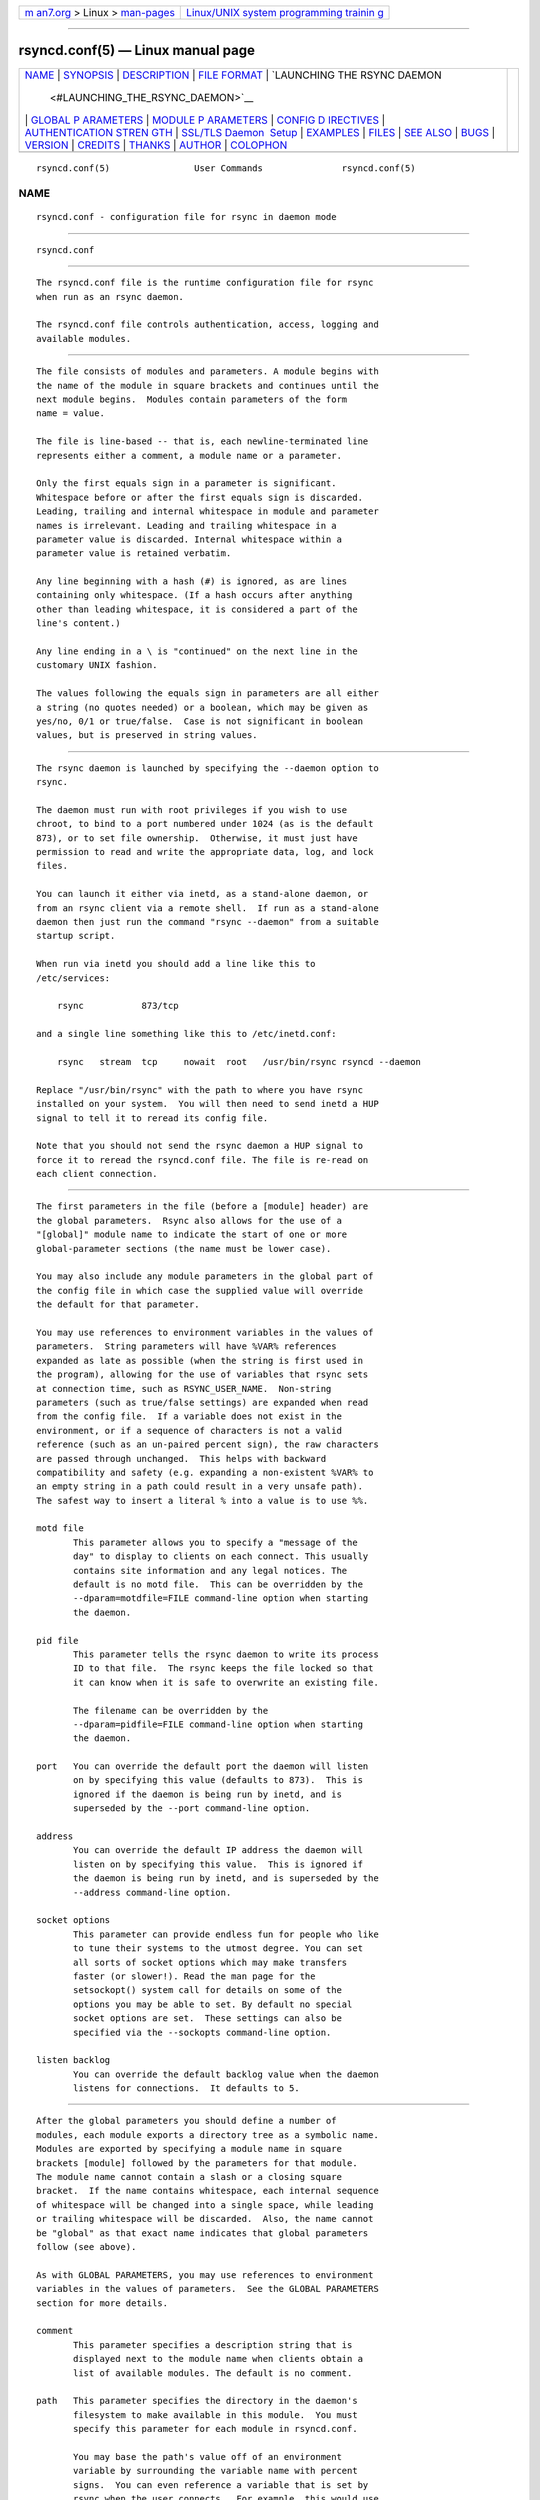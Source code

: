.. container:: page-top

.. container:: nav-bar

   +----------------------------------+----------------------------------+
   | `m                               | `Linux/UNIX system programming   |
   | an7.org <../../../index.html>`__ | trainin                          |
   | > Linux >                        | g <http://man7.org/training/>`__ |
   | `man-pages <../index.html>`__    |                                  |
   +----------------------------------+----------------------------------+

--------------

rsyncd.conf(5) — Linux manual page
==================================

+-----------------------------------+-----------------------------------+
| `NAME <#NAME>`__ \|               |                                   |
| `SYNOPSIS <#SYNOPSIS>`__ \|       |                                   |
| `DESCRIPTION <#DESCRIPTION>`__ \| |                                   |
| `FILE FORMAT <#FILE_FORMAT>`__ \| |                                   |
| `LAUNCHING THE RSYNC DAEMON       |                                   |
|  <#LAUNCHING_THE_RSYNC_DAEMON>`__ |                                   |
| \|                                |                                   |
| `GLOBAL P                         |                                   |
| ARAMETERS <#GLOBAL_PARAMETERS>`__ |                                   |
| \|                                |                                   |
| `MODULE P                         |                                   |
| ARAMETERS <#MODULE_PARAMETERS>`__ |                                   |
| \|                                |                                   |
| `CONFIG D                         |                                   |
| IRECTIVES <#CONFIG_DIRECTIVES>`__ |                                   |
| \|                                |                                   |
| `AUTHENTICATION STREN             |                                   |
| GTH <#AUTHENTICATION_STRENGTH>`__ |                                   |
| \|                                |                                   |
| `SSL/TLS Daemon                   |                                   |
|  Setup <#SSL/TLS_Daemon_Setup>`__ |                                   |
| \| `EXAMPLES <#EXAMPLES>`__ \|    |                                   |
| `FILES <#FILES>`__ \|             |                                   |
| `SEE ALSO <#SEE_ALSO>`__ \|       |                                   |
| `BUGS <#BUGS>`__ \|               |                                   |
| `VERSION <#VERSION>`__ \|         |                                   |
| `CREDITS <#CREDITS>`__ \|         |                                   |
| `THANKS <#THANKS>`__ \|           |                                   |
| `AUTHOR <#AUTHOR>`__ \|           |                                   |
| `COLOPHON <#COLOPHON>`__          |                                   |
+-----------------------------------+-----------------------------------+
| .. container:: man-search-box     |                                   |
+-----------------------------------+-----------------------------------+

::

   rsyncd.conf(5)                User Commands               rsyncd.conf(5)

NAME
-------------------------------------------------

::

          rsyncd.conf - configuration file for rsync in daemon mode


---------------------------------------------------------

::

          rsyncd.conf


---------------------------------------------------------------

::

          The rsyncd.conf file is the runtime configuration file for rsync
          when run as an rsync daemon.

          The rsyncd.conf file controls authentication, access, logging and
          available modules.


---------------------------------------------------------------

::

          The file consists of modules and parameters. A module begins with
          the name of the module in square brackets and continues until the
          next module begins.  Modules contain parameters of the form
          name = value.

          The file is line-based -- that is, each newline-terminated line
          represents either a comment, a module name or a parameter.

          Only the first equals sign in a parameter is significant.
          Whitespace before or after the first equals sign is discarded.
          Leading, trailing and internal whitespace in module and parameter
          names is irrelevant. Leading and trailing whitespace in a
          parameter value is discarded. Internal whitespace within a
          parameter value is retained verbatim.

          Any line beginning with a hash (#) is ignored, as are lines
          containing only whitespace. (If a hash occurs after anything
          other than leading whitespace, it is considered a part of the
          line's content.)

          Any line ending in a \ is "continued" on the next line in the
          customary UNIX fashion.

          The values following the equals sign in parameters are all either
          a string (no quotes needed) or a boolean, which may be given as
          yes/no, 0/1 or true/false.  Case is not significant in boolean
          values, but is preserved in string values.


---------------------------------------------------------------------------------------------

::

          The rsync daemon is launched by specifying the --daemon option to
          rsync.

          The daemon must run with root privileges if you wish to use
          chroot, to bind to a port numbered under 1024 (as is the default
          873), or to set file ownership.  Otherwise, it must just have
          permission to read and write the appropriate data, log, and lock
          files.

          You can launch it either via inetd, as a stand-alone daemon, or
          from an rsync client via a remote shell.  If run as a stand-alone
          daemon then just run the command "rsync --daemon" from a suitable
          startup script.

          When run via inetd you should add a line like this to
          /etc/services:

              rsync           873/tcp

          and a single line something like this to /etc/inetd.conf:

              rsync   stream  tcp     nowait  root   /usr/bin/rsync rsyncd --daemon

          Replace "/usr/bin/rsync" with the path to where you have rsync
          installed on your system.  You will then need to send inetd a HUP
          signal to tell it to reread its config file.

          Note that you should not send the rsync daemon a HUP signal to
          force it to reread the rsyncd.conf file. The file is re-read on
          each client connection.


---------------------------------------------------------------------------

::

          The first parameters in the file (before a [module] header) are
          the global parameters.  Rsync also allows for the use of a
          "[global]" module name to indicate the start of one or more
          global-parameter sections (the name must be lower case).

          You may also include any module parameters in the global part of
          the config file in which case the supplied value will override
          the default for that parameter.

          You may use references to environment variables in the values of
          parameters.  String parameters will have %VAR% references
          expanded as late as possible (when the string is first used in
          the program), allowing for the use of variables that rsync sets
          at connection time, such as RSYNC_USER_NAME.  Non-string
          parameters (such as true/false settings) are expanded when read
          from the config file.  If a variable does not exist in the
          environment, or if a sequence of characters is not a valid
          reference (such as an un-paired percent sign), the raw characters
          are passed through unchanged.  This helps with backward
          compatibility and safety (e.g. expanding a non-existent %VAR% to
          an empty string in a path could result in a very unsafe path).
          The safest way to insert a literal % into a value is to use %%.

          motd file
                 This parameter allows you to specify a "message of the
                 day" to display to clients on each connect. This usually
                 contains site information and any legal notices. The
                 default is no motd file.  This can be overridden by the
                 --dparam=motdfile=FILE command-line option when starting
                 the daemon.

          pid file
                 This parameter tells the rsync daemon to write its process
                 ID to that file.  The rsync keeps the file locked so that
                 it can know when it is safe to overwrite an existing file.

                 The filename can be overridden by the
                 --dparam=pidfile=FILE command-line option when starting
                 the daemon.

          port   You can override the default port the daemon will listen
                 on by specifying this value (defaults to 873).  This is
                 ignored if the daemon is being run by inetd, and is
                 superseded by the --port command-line option.

          address
                 You can override the default IP address the daemon will
                 listen on by specifying this value.  This is ignored if
                 the daemon is being run by inetd, and is superseded by the
                 --address command-line option.

          socket options
                 This parameter can provide endless fun for people who like
                 to tune their systems to the utmost degree. You can set
                 all sorts of socket options which may make transfers
                 faster (or slower!). Read the man page for the
                 setsockopt() system call for details on some of the
                 options you may be able to set. By default no special
                 socket options are set.  These settings can also be
                 specified via the --sockopts command-line option.

          listen backlog
                 You can override the default backlog value when the daemon
                 listens for connections.  It defaults to 5.


---------------------------------------------------------------------------

::

          After the global parameters you should define a number of
          modules, each module exports a directory tree as a symbolic name.
          Modules are exported by specifying a module name in square
          brackets [module] followed by the parameters for that module.
          The module name cannot contain a slash or a closing square
          bracket.  If the name contains whitespace, each internal sequence
          of whitespace will be changed into a single space, while leading
          or trailing whitespace will be discarded.  Also, the name cannot
          be "global" as that exact name indicates that global parameters
          follow (see above).

          As with GLOBAL PARAMETERS, you may use references to environment
          variables in the values of parameters.  See the GLOBAL PARAMETERS
          section for more details.

          comment
                 This parameter specifies a description string that is
                 displayed next to the module name when clients obtain a
                 list of available modules. The default is no comment.

          path   This parameter specifies the directory in the daemon's
                 filesystem to make available in this module.  You must
                 specify this parameter for each module in rsyncd.conf.

                 You may base the path's value off of an environment
                 variable by surrounding the variable name with percent
                 signs.  You can even reference a variable that is set by
                 rsync when the user connects.  For example, this would use
                 the authorizing user's name in the path:

                     path = /home/%RSYNC_USER_NAME%

                 It is fine if the path includes internal spaces -- they
                 will be retained verbatim (which means that you shouldn't
                 try to escape them).  If your final directory has a
                 trailing space (and this is somehow not something you wish
                 to fix), append a trailing slash to the path to avoid
                 losing the trailing whitespace.

          use chroot
                 If "use chroot" is true, the rsync daemon will chroot to
                 the "path" before starting the file transfer with the
                 client.  This has the advantage of extra protection
                 against possible implementation security holes, but it has
                 the disadvantages of requiring super-user privileges, of
                 not being able to follow symbolic links that are either
                 absolute or outside of the new root path, and of
                 complicating the preservation of users and groups by name
                 (see below).

                 As an additional safety feature, you can specify a dot-dir
                 in the module's "path" to indicate the point where the
                 chroot should occur.  This allows rsync to run in a chroot
                 with a non-"/" path for the top of the transfer hierarchy.
                 Doing this guards against unintended library loading
                 (since those absolute paths will not be inside the
                 transfer hierarchy unless you have used an unwise
                 pathname), and lets you setup libraries for the chroot
                 that are outside of the transfer.  For example, specifying
                 "/var/rsync/./module1" will chroot to the "/var/rsync"
                 directory and set the inside-chroot path to "/module1".
                 If you had omitted the dot-dir, the chroot would have used
                 the whole path, and the inside-chroot path would have been
                 "/".

                 When both "use chroot" and "daemon chroot" are false, OR
                 the inside-chroot path of "use chroot" is not "/", rsync
                 will: (1) munge symlinks by default for security reasons
                 (see "munge symlinks" for a way to turn this off, but only
                 if you trust your users), (2) substitute leading slashes
                 in absolute paths with the module's path (so that options
                 such as --backup-dir, --compare-dest, etc. interpret an
                 absolute path as rooted in the module's "path" dir), and
                 (3) trim ".." path elements from args if rsync believes
                 they would escape the module hierarchy.  The default for
                 "use chroot" is true, and is the safer choice (especially
                 if the module is not read-only).

                 When this parameter is enabled and the "name converter"
                 parameter is not set, the "numeric ids" parameter will
                 default to being enabled (disabling name lookups).  This
                 means that if you manually setup name-lookup libraries in
                 your chroot (instead of using a name converter) that you
                 need to explicitly set numeric ids = false for rsync to do
                 name lookups.

                 If you copy library resources into the module's chroot
                 area, you should protect them through your OS's normal
                 user/group or ACL settings (to prevent the rsync module's
                 user from being able to change them), and then hide them
                 from the user's view via "exclude" (see how in the
                 discussion of that parameter).  However, it's easier and
                 safer to setup a name converter.

          daemon chroot
                 This parameter specifies a path to which the daemon will
                 chroot before beginning communication with clients. Module
                 paths (and any "use chroot" settings) will then be related
                 to this one. This lets you choose if you want the whole
                 daemon to be chrooted (with this setting), just the
                 transfers to be chrooted (with "use chroot"), or both.
                 Keep in mind that the "daemon chroot" area may need
                 various OS/lib/etc files installed to allow the daemon to
                 function.  By default the daemon runs without any
                 chrooting.

          proxy protocol
                 When this parameter is enabled, all incoming connections
                 must start with a V1 or V2 proxy protocol header.  If the
                 header is not found, the connection is closed.

                 Setting this to true requires a proxy server to forward
                 source IP information to rsync, allowing you to log proper
                 IP/host info and make use of client-oriented IP
                 restrictions.  The default of false means that the IP
                 information comes directly from the socket's metadata.  If
                 rsync is not behind a proxy, this should be disabled.

                 CAUTION: using this option can be dangerous if you do not
                 ensure that only the proxy is allowed to connect to the
                 rsync port.  If any non-proxied connections are allowed
                 through, the client will be able to use a modified rsync
                 to spoof any remote IP address that they desire.  You can
                 lock this down using something like iptables -uid-
                 owner root rules (for strict localhost access), various
                 firewall rules, or you can require password authorization
                 so that any spoofing by users will not grant extra access.

                 This setting is global.  If you need some modules to
                 require this and not others, then you will need to setup
                 multiple rsync daemon processes on different ports.

          name converter
                 This parameter lets you specify a program that will be run
                 by the rsync daemon to do user & group conversions between
                 names & ids.  This script is started prior to any chroot
                 being setup, and runs as the daemon user (not the transfer
                 user).  You can specify a fully qualified pathname or a
                 program name that is on the $PATH.

                 The program can be used to do normal user & group lookups
                 without having to put any extra files into the chroot area
                 of the module or you can do customized conversions.

                 The nameconvert program has access to all of the
                 environment variables that are described in the section on
                 pre-xfer exec.  This is useful if you want to customize
                 the conversion using information about the module and/or
                 the copy request.

                 There is a sample python script in the support dir named
                 "nameconvert" that implements the normal user & group
                 lookups.  Feel free to customize it or just use it as
                 documentation to implement your own.

          numeric ids
                 Enabling this parameter disables the mapping of users and
                 groups by name for the current daemon module.  This
                 prevents the daemon from trying to load any user/group-
                 related files or libraries.  This enabling makes the
                 transfer behave as if the client had passed the --numeric-
                 ids command-line option.  By default, this parameter is
                 enabled for chroot modules and disabled for non-chroot
                 modules.  Also keep in mind that uid/gid preservation
                 requires the module to be running as root (see "uid") or
                 for "fake super" to be configured.

                 A chroot-enabled module should not have this parameter set
                 to false unless you're using a "name converter" program or
                 you've taken steps to ensure that the module has the
                 necessary resources it needs to translate names and that
                 it is not possible for a user to change those resources.

          munge symlinks
                 This parameter tells rsync to modify all symlinks in the
                 same way as the (non-daemon-affecting) --munge-links
                 command-line option (using a method described below).
                 This should help protect your files from user trickery
                 when your daemon module is writable.  The default is
                 disabled when "use chroot" is on with an inside-chroot
                 path of "/", OR if "daemon chroot" is on, otherwise it is
                 enabled.

                 If you disable this parameter on a daemon that is not
                 read-only, there are tricks that a user can play with
                 uploaded symlinks to access daemon-excluded items (if your
                 module has any), and, if "use chroot" is off, rsync can
                 even be tricked into showing or changing data that is
                 outside the module's path (as access-permissions allow).

                 The way rsync disables the use of symlinks is to prefix
                 each one with the string "/rsyncd-munged/".  This prevents
                 the links from being used as long as that directory does
                 not exist.  When this parameter is enabled, rsync will
                 refuse to run if that path is a directory or a symlink to
                 a directory.  When using the "munge symlinks" parameter in
                 a chroot area that has an inside-chroot path of "/", you
                 should add "/rsyncd-munged/" to the exclude setting for
                 the module so that a user can't try to create it.

                 Note:  rsync makes no attempt to verify that any pre-
                 existing symlinks in the module's hierarchy are as safe as
                 you want them to be (unless, of course, it just copied in
                 the whole hierarchy).  If you setup an rsync daemon on a
                 new area or locally add symlinks, you can manually protect
                 your symlinks from being abused by prefixing "/rsyncd-
                 munged/" to the start of every symlink's value.  There is
                 a perl script in the support directory of the source code
                 named "munge-symlinks" that can be used to add or remove
                 this prefix from your symlinks.

                 When this parameter is disabled on a writable module and
                 "use chroot" is off (or the inside-chroot path is not
                 "/"), incoming symlinks will be modified to drop a leading
                 slash and to remove ".." path elements that rsync believes
                 will allow a symlink to escape the module's hierarchy.
                 There are tricky ways to work around this, though, so you
                 had better trust your users if you choose this combination
                 of parameters.

          charset
                 This specifies the name of the character set in which the
                 module's filenames are stored.  If the client uses an
                 --iconv option, the daemon will use the value of the
                 "charset" parameter regardless of the character set the
                 client actually passed.  This allows the daemon to support
                 charset conversion in a chroot module without extra files
                 in the chroot area, and also ensures that name-translation
                 is done in a consistent manner.  If the "charset"
                 parameter is not set, the --iconv option is refused, just
                 as if "iconv" had been specified via "refuse options".

                 If you wish to force users to always use --iconv for a
                 particular module, add "no-iconv" to the "refuse options"
                 parameter.  Keep in mind that this will restrict access to
                 your module to very new rsync clients.

          max connections
                 This parameter allows you to specify the maximum number of
                 simultaneous connections you will allow.  Any clients
                 connecting when the maximum has been reached will receive
                 a message telling them to try later.  The default is 0,
                 which means no limit.  A negative value disables the
                 module.  See also the "lock file" parameter.

          log file
                 When the "log file" parameter is set to a non-empty
                 string, the rsync daemon will log messages to the
                 indicated file rather than using syslog.  This is
                 particularly useful on systems (such as AIX) where
                 syslog() doesn't work for chrooted programs.  The file is
                 opened before chroot() is called, allowing it to be placed
                 outside the transfer.  If this value is set on a per-
                 module basis instead of globally, the global log will
                 still contain any authorization failures or config-file
                 error messages.

                 If the daemon fails to open the specified file, it will
                 fall back to using syslog and output an error about the
                 failure.  (Note that the failure to open the specified log
                 file used to be a fatal error.)

                 This setting can be overridden by using the --log-
                 file=FILE or --dparam=logfile=FILE command-line options.
                 The former overrides all the log-file parameters of the
                 daemon and all module settings.  The latter sets the
                 daemon's log file and the default for all the modules,
                 which still allows modules to override the default
                 setting.

          syslog facility
                 This parameter allows you to specify the syslog facility
                 name to use when logging messages from the rsync daemon.
                 You may use any standard syslog facility name which is
                 defined on your system. Common names are auth, authpriv,
                 cron, daemon, ftp, kern, lpr, mail, news, security,
                 syslog, user, uucp, local0, local1, local2, local3,
                 local4, local5, local6 and local7.  The default is daemon.
                 This setting has no effect if the "log file" setting is a
                 non-empty string (either set in the per-modules settings,
                 or inherited from the global settings).

          syslog tag
                 This parameter allows you to specify the syslog tag to use
                 when logging messages from the rsync daemon. The default
                 is "rsyncd".  This setting has no effect if the "log file"
                 setting is a non-empty string (either set in the per-
                 modules settings, or inherited from the global settings).

                 For example, if you wanted each authenticated user's name
                 to be included in the syslog tag, you could do something
                 like this:

                     syslog tag = rsyncd.%RSYNC_USER_NAME%

          max verbosity
                 This parameter allows you to control the maximum amount of
                 verbose information that you'll allow the daemon to
                 generate (since the information goes into the log file).
                 The default is 1, which allows the client to request one
                 level of verbosity.

                 This also affects the user's ability to request higher
                 levels of --info and --debug logging.  If the max value is
                 2, then no info and/or debug value that is higher than
                 what would be set by -vv will be honored by the daemon in
                 its logging.  To see how high of a verbosity level you
                 need to accept for a particular info/debug level, refer to
                 rsync --info=help and rsync --debug=help.  For instance,
                 it takes max-verbosity 4 to be able to output debug TIME2
                 and FLIST3.

          lock file
                 This parameter specifies the file to use to support the
                 "max connections" parameter. The rsync daemon uses record
                 locking on this file to ensure that the max connections
                 limit is not exceeded for the modules sharing the lock
                 file.  The default is /var/run/rsyncd.lock.

          read only
                 This parameter determines whether clients will be able to
                 upload files or not. If "read only" is true then any
                 attempted uploads will fail. If "read only" is false then
                 uploads will be possible if file permissions on the daemon
                 side allow them. The default is for all modules to be read
                 only.

                 Note that "auth users" can override this setting on a per-
                 user basis.

          write only
                 This parameter determines whether clients will be able to
                 download files or not. If "write only" is true then any
                 attempted downloads will fail. If "write only" is false
                 then downloads will be possible if file permissions on the
                 daemon side allow them.  The default is for this parameter
                 to be disabled.

                 Helpful hint: you probably want to specify "refuse options
                 = delete" for a write-only module.

          open noatime
                 When set to True, this parameter tells the rsync daemon to
                 open files with the O_NOATIME flag (on systems that
                 support it) to avoid changing the access time of the files
                 that are being transferred.  If your OS does not support
                 the O_NOATIME flag then rsync will silently ignore this
                 option.  Note also that some filesystems are mounted to
                 avoid updating the atime on read access even without the
                 O_NOATIME flag being set.

                 When set to False, this parameters ensures that files on
                 the server are not opened with O_NOATIME.

                 When set to Unset (the default) the user controls the
                 setting via --open-noatime.

          list   This parameter determines whether this module is listed
                 when the client asks for a listing of available modules.
                 In addition, if this is false, the daemon will pretend the
                 module does not exist when a client denied by "hosts
                 allow" or "hosts deny" attempts to access it.  Realize
                 that if "reverse lookup" is disabled globally but enabled
                 for the module, the resulting reverse lookup to a
                 potentially client-controlled DNS server may still reveal
                 to the client that it hit an existing module.  The default
                 is for modules to be listable.

          uid    This parameter specifies the user name or user ID that
                 file transfers to and from that module should take place
                 as when the daemon was run as root.  In combination with
                 the "gid" parameter this determines what file permissions
                 are available. The default when run by a super-user is to
                 switch to the system's "nobody" user.  The default for a
                 non-super-user is to not try to change the user.  See also
                 the "gid" parameter.

                 The RSYNC_USER_NAME environment variable may be used to
                 request that rsync run as the authorizing user.  For
                 example, if you want a rsync to run as the same user that
                 was received for the rsync authentication, this setup is
                 useful:

                     uid = %RSYNC_USER_NAME%
                     gid = *

          gid    This parameter specifies one or more group names/IDs that
                 will be used when accessing the module.  The first one
                 will be the default group, and any extra ones be set as
                 supplemental groups.  You may also specify a "*" as the
                 first gid in the list, which will be replaced by all the
                 normal groups for the transfer's user (see "uid").  The
                 default when run by a super-user is to switch to your OS's
                 "nobody" (or perhaps "nogroup") group with no other
                 supplementary groups.  The default for a non-super-user is
                 to not change any group attributes (and indeed, your OS
                 may not allow a non-super-user to try to change their
                 group settings).

                 The specified list is normally split into tokens based on
                 spaces and commas.  However, if the list starts with a
                 comma, then the list is only split on commas, which allows
                 a group name to contain a space.  In either case any
                 leading and/or trailing whitespace is removed from the
                 tokens and empty tokens are ignored.

          daemon uid
                 This parameter specifies a uid under which the daemon will
                 run. The daemon usually runs as user root, and when this
                 is left unset the user is left unchanged. See also the
                 "uid" parameter.

          daemon gid
                 This parameter specifies a gid under which the daemon will
                 run. The daemon usually runs as group root, and when this
                 is left unset, the group is left unchanged. See also the
                 "gid" parameter.

          fake super
                 Setting "fake super = yes" for a module causes the daemon
                 side to behave as if the --fake-super command-line option
                 had been specified.  This allows the full attributes of a
                 file to be stored without having to have the daemon
                 actually running as root.

          filter The daemon has its own filter chain that determines what
                 files it will let the client access.  This chain is not
                 sent to the client and is independent of any filters the
                 client may have specified.  Files excluded by the daemon
                 filter chain (daemon-excluded files) are treated as non-
                 existent if the client tries to pull them, are skipped
                 with an error message if the client tries to push them
                 (triggering exit code 23), and are never deleted from the
                 module.  You can use daemon filters to prevent clients
                 from downloading or tampering with private administrative
                 files, such as files you may add to support uid/gid name
                 translations.

                 The daemon filter chain is built from the "filter",
                 "include from", "include", "exclude from", and "exclude"
                 parameters, in that order of priority.  Anchored patterns
                 are anchored at the root of the module.  To prevent access
                 to an entire subtree, for example, "/secret", you must
                 exclude everything in the subtree; the easiest way to do
                 this is with a triple-star pattern like "/secret/***".

                 The "filter" parameter takes a space-separated list of
                 daemon filter rules, though it is smart enough to know not
                 to split a token at an internal space in a rule (e.g.
                 "- /foo - /bar" is parsed as two rules).  You may specify
                 one or more merge-file rules using the normal syntax.
                 Only one "filter" parameter can apply to a given module in
                 the config file, so put all the rules you want in a single
                 parameter.  Note that per-directory merge-file rules do
                 not provide as much protection as global rules, but they
                 can be used to make --delete work better during a client
                 download operation if the per-dir merge files are included
                 in the transfer and the client requests that they be used.

          exclude
                 This parameter takes a space-separated list of daemon
                 exclude patterns.  As with the client --exclude option,
                 patterns can be qualified with "-" or "+" to explicitly
                 indicate exclude/include.  Only one "exclude" parameter
                 can apply to a given module.  See the "filter" parameter
                 for a description of how excluded files affect the daemon.

          include
                 Use an "include" to override the effects of the "exclude"
                 parameter.  Only one "include" parameter can apply to a
                 given module.  See the "filter" parameter for a
                 description of how excluded files affect the daemon.

          exclude from
                 This parameter specifies the name of a file on the daemon
                 that contains daemon exclude patterns, one per line.  Only
                 one "exclude from" parameter can apply to a given module;
                 if you have multiple exclude-from files, you can specify
                 them as a merge file in the "filter" parameter.  See the
                 "filter" parameter for a description of how excluded files
                 affect the daemon.

          include from
                 Analogue of "exclude from" for a file of daemon include
                 patterns.  Only one "include from" parameter can apply to
                 a given module.  See the "filter" parameter for a
                 description of how excluded files affect the daemon.

          incoming chmod
                 This parameter allows you to specify a set of comma-
                 separated chmod strings that will affect the permissions
                 of all incoming files (files that are being received by
                 the daemon).  These changes happen after all other
                 permission calculations, and this will even override
                 destination-default and/or existing permissions when the
                 client does not specify --perms.  See the description of
                 the --chmod rsync option and the chmod(1) manpage for
                 information on the format of this string.

          outgoing chmod
                 This parameter allows you to specify a set of comma-
                 separated chmod strings that will affect the permissions
                 of all outgoing files (files that are being sent out from
                 the daemon).  These changes happen first, making the sent
                 permissions appear to be different than those stored in
                 the filesystem itself.  For instance, you could disable
                 group write permissions on the server while having it
                 appear to be on to the clients.  See the description of
                 the --chmod rsync option and the chmod(1) manpage for
                 information on the format of this string.

          auth users
                 This parameter specifies a comma and/or space-separated
                 list of authorization rules.  In its simplest form, you
                 list the usernames that will be allowed to connect to this
                 module. The usernames do not need to exist on the local
                 system. The rules may contain shell wildcard characters
                 that will be matched against the username provided by the
                 client for authentication. If "auth users" is set then the
                 client will be challenged to supply a username and
                 password to connect to the module. A challenge response
                 authentication protocol is used for this exchange. The
                 plain text usernames and passwords are stored in the file
                 specified by the "secrets file" parameter. The default is
                 for all users to be able to connect without a password
                 (this is called "anonymous rsync").

                 In addition to username matching, you can specify
                 groupname matching via a '@' prefix.  When using groupname
                 matching, the authenticating username must be a real user
                 on the system, or it will be assumed to be a member of no
                 groups.  For example, specifying "@rsync" will match the
                 authenticating user if the named user is a member of the
                 rsync group.

                 Finally, options may be specified after a colon (:).  The
                 options allow you to "deny" a user or a group, set the
                 access to "ro" (read-only), or set the access to "rw"
                 (read/write).  Setting an auth-rule-specific ro/rw setting
                 overrides the module's "read only" setting.

                 Be sure to put the rules in the order you want them to be
                 matched, because the checking stops at the first matching
                 user or group, and that is the only auth that is checked.
                 For example:

                     auth users = joe:deny @guest:deny admin:rw @rsync:ro susan joe sam

                 In the above rule, user joe will be denied access no
                 matter what.  Any user that is in the group "guest" is
                 also denied access.  The user "admin" gets access in
                 read/write mode, but only if the admin user is not in
                 group "guest" (because the admin user-matching rule would
                 never be reached if the user is in group "guest").  Any
                 other user who is in group "rsync" will get read-only
                 access.  Finally, users susan, joe, and sam get the ro/rw
                 setting of the module, but only if the user didn't match
                 an earlier group-matching rule.

                 If you need to specify a user or group name with a space
                 in it, start your list with a comma to indicate that the
                 list should only be split on commas (though leading and
                 trailing whitespace will also be removed, and empty
                 entries are just ignored).  For example:

                     auth users = , joe:deny, @Some Group:deny, admin:rw, @RO Group:ro

                 See the description of the secrets file for how you can
                 have per-user passwords as well as per-group passwords.
                 It also explains how a user can authenticate using their
                 user password or (when applicable) a group password,
                 depending on what rule is being authenticated.

                 See also the section entitled "USING RSYNC-DAEMON FEATURES
                 VIA A REMOTE SHELL CONNECTION" in rsync(1) for information
                 on how handle an rsyncd.conf-level username that differs
                 from the remote-shell-level username when using a remote
                 shell to connect to an rsync daemon.

          secrets file
                 This parameter specifies the name of a file that contains
                 the username:password and/or @groupname:password pairs
                 used for authenticating this module. This file is only
                 consulted if the "auth users" parameter is specified.  The
                 file is line-based and contains one name:password pair per
                 line.  Any line has a hash (#) as the very first character
                 on the line is considered a comment and is skipped.  The
                 passwords can contain any characters but be warned that
                 many operating systems limit the length of passwords that
                 can be typed at the client end, so you may find that
                 passwords longer than 8 characters don't work.

                 The use of group-specific lines are only relevant when the
                 module is being authorized using a matching "@groupname"
                 rule.  When that happens, the user can be authorized via
                 either their "username:password" line or the
                 "@groupname:password" line for the group that triggered
                 the authentication.

                 It is up to you what kind of password entries you want to
                 include, either users, groups, or both.  The use of group
                 rules in "auth users" does not require that you specify a
                 group password if you do not want to use shared passwords.

                 There is no default for the "secrets file" parameter, you
                 must choose a name (such as /etc/rsyncd.secrets).  The
                 file must normally not be readable by "other"; see "strict
                 modes".  If the file is not found or is rejected, no
                 logins for a "user auth" module will be possible.

          strict modes
                 This parameter determines whether or not the permissions
                 on the secrets file will be checked.  If "strict modes" is
                 true, then the secrets file must not be readable by any
                 user ID other than the one that the rsync daemon is
                 running under.  If "strict modes" is false, the check is
                 not performed.  The default is true.  This parameter was
                 added to accommodate rsync running on the Windows
                 operating system.

          hosts allow
                 This parameter allows you to specify a list of comma-
                 and/or whitespace-separated patterns that are matched
                 against a connecting client's hostname and IP address.  If
                 none of the patterns match, then the connection is
                 rejected.

                 Each pattern can be in one of six forms:

                 o      a dotted decimal IPv4 address of the form a.b.c.d,
                        or an IPv6 address of the form a:b:c::d:e:f. In
                        this case the incoming machine's IP address must
                        match exactly.

                 o      an address/mask in the form ipaddr/n where ipaddr
                        is the IP address and n is the number of one bits
                        in the netmask.  All IP addresses which match the
                        masked IP address will be allowed in.

                 o      an address/mask in the form ipaddr/maskaddr where
                        ipaddr is the IP address and maskaddr is the
                        netmask in dotted decimal notation for IPv4, or
                        similar for IPv6, e.g. ffff:ffff:ffff:ffff::
                        instead of /64. All IP addresses which match the
                        masked IP address will be allowed in.

                 o      a hostname pattern using wildcards. If the hostname
                        of the connecting IP (as determined by a reverse
                        lookup) matches the wildcarded name (using the same
                        rules as normal unix filename matching), the client
                        is allowed in.  This only works if "reverse lookup"
                        is enabled (the default).

                 o      a hostname. A plain hostname is matched against the
                        reverse DNS of the connecting IP (if "reverse
                        lookup" is enabled), and/or the IP of the given
                        hostname is matched against the connecting IP (if
                        "forward lookup" is enabled, as it is by default).
                        Any match will be allowed in.

                 o      an '@' followed by a netgroup name, which will
                        match if the reverse DNS of the connecting IP is in
                        the specified netgroup.

                 Note IPv6 link-local addresses can have a scope in the
                 address specification:

                     fe80::1%link1
                     fe80::%link1/64
                     fe80::%link1/ffff:ffff:ffff:ffff::

                 You can also combine "hosts allow" with "hosts deny" as a
                 way to add exceptions to your deny list.  When both
                 parameters are specified, the "hosts allow" parameter is
                 checked first and a match results in the client being able
                 to connect.  A non-allowed host is then matched against
                 the "hosts deny" list to see if it should be rejected.  A
                 host that does not match either list is allowed to
                 connect.

                 The default is no "hosts allow" parameter, which means all
                 hosts can connect.

          hosts deny
                 This parameter allows you to specify a list of comma-
                 and/or whitespace-separated patterns that are matched
                 against a connecting clients hostname and IP address. If
                 the pattern matches then the connection is rejected. See
                 the "hosts allow" parameter for more information.

                 The default is no "hosts deny" parameter, which means all
                 hosts can connect.

          reverse lookup
                 Controls whether the daemon performs a reverse lookup on
                 the client's IP address to determine its hostname, which
                 is used for "hosts allow" & "hosts deny" checks and the
                 "%h" log escape.  This is enabled by default, but you may
                 wish to disable it to save time if you know the lookup
                 will not return a useful result, in which case the daemon
                 will use the name "UNDETERMINED" instead.

                 If this parameter is enabled globally (even by default),
                 rsync performs the lookup as soon as a client connects, so
                 disabling it for a module will not avoid the lookup.
                 Thus, you probably want to disable it globally and then
                 enable it for modules that need the information.

          forward lookup
                 Controls whether the daemon performs a forward lookup on
                 any hostname specified in an hosts allow/deny setting.  By
                 default this is enabled, allowing the use of an explicit
                 hostname that would not be returned by reverse DNS of the
                 connecting IP.

          ignore errors
                 This parameter tells rsyncd to ignore I/O errors on the
                 daemon when deciding whether to run the delete phase of
                 the transfer. Normally rsync skips the --delete step if
                 any I/O errors have occurred in order to prevent
                 disastrous deletion due to a temporary resource shortage
                 or other I/O error. In some cases this test is counter
                 productive so you can use this parameter to turn off this
                 behavior.

          ignore nonreadable
                 This tells the rsync daemon to completely ignore files
                 that are not readable by the user. This is useful for
                 public archives that may have some non-readable files
                 among the directories, and the sysadmin doesn't want those
                 files to be seen at all.

          transfer logging
                 This parameter enables per-file logging of downloads and
                 uploads in a format somewhat similar to that used by ftp
                 daemons.  The daemon always logs the transfer at the end,
                 so if a transfer is aborted, no mention will be made in
                 the log file.

                 If you want to customize the log lines, see the "log
                 format" parameter.

          log format
                 This parameter allows you to specify the format used for
                 logging file transfers when transfer logging is enabled.
                 The format is a text string containing embedded single-
                 character escape sequences prefixed with a percent (%)
                 character.  An optional numeric field width may also be
                 specified between the percent and the escape letter (e.g.
                 "%-50n %8l %07p").  In addition, one or more apostrophes
                 may be specified prior to a numerical escape to indicate
                 that the numerical value should be made more human-
                 readable.  The 3 supported levels are the same as for the
                 --human-readable command-line option, though the default
                 is for human-readability to be off.  Each added apostrophe
                 increases the level (e.g. "%''l %'b %f").

                 The default log format is "%o %h [%a] %m (%u) %f %l", and
                 a "%t [%p]" is always prefixed when using the "log file"
                 parameter.  (A perl script that will summarize this
                 default log format is included in the rsync source code
                 distribution in the "support" subdirectory: rsyncstats.)

                 The single-character escapes that are understood are as
                 follows:

                 o      %a the remote IP address (only available for a
                        daemon)

                 o      %b the number of bytes actually transferred

                 o      %B the permission bits of the file (e.g. rwxrwxrwt)

                 o      %c the total size of the block checksums received
                        for the basis file (only when sending)

                 o      %C the full-file checksum if it is known for the
                        file. For older rsync protocols/versions, the
                        checksum was salted, and is thus not a useful value
                        (and is not displayed when that is the case). For
                        the checksum to output for a file, either the
                        --checksum option must be in-effect or the file
                        must have been transferred without a salted
                        checksum being used.  See the --checksum-choice
                        option for a way to choose the algorithm.

                 o      %f the filename (long form on sender; no trailing
                        "/")

                 o      %G the gid of the file (decimal) or "DEFAULT"

                 o      %h the remote host name (only available for a
                        daemon)

                 o      %i an itemized list of what is being updated

                 o      %l the length of the file in bytes

                 o      %L the string "-> SYMLINK", "=> HARDLINK", or ""
                        (where SYMLINK or HARDLINK is a filename)

                 o      %m the module name

                 o      %M the last-modified time of the file

                 o      %n the filename (short form; trailing "/" on dir)

                 o      %o the operation, which is "send", "recv", or
                        "del." (the latter includes the trailing period)

                 o      %p the process ID of this rsync session

                 o      %P the module path

                 o      %t the current date time

                 o      %u the authenticated username or an empty string

                 o      %U the uid of the file (decimal)

                 For a list of what the characters mean that are output by
                 "%i", see the --itemize-changes option in the rsync
                 manpage.

                 Note that some of the logged output changes when talking
                 with older rsync versions.  For instance, deleted files
                 were only output as verbose messages prior to rsync 2.6.4.

          timeout
                 This parameter allows you to override the clients choice
                 for I/O timeout for this module. Using this parameter you
                 can ensure that rsync won't wait on a dead client forever.
                 The timeout is specified in seconds. A value of zero means
                 no timeout and is the default. A good choice for anonymous
                 rsync daemons may be 600 (giving a 10 minute timeout).

          refuse options
                 This parameter allows you to specify a space-separated
                 list of rsync command-line options that will be refused by
                 your rsync daemon.  You may specify the full option name,
                 its one-letter abbreviation, or a wild-card string that
                 matches multiple options. Beginning in 3.2.0, you can also
                 negate a match term by starting it with a "!".

                 When an option is refused, the daemon prints an error
                 message and exits.

                 For example, this would refuse --checksum (-c) and all the
                 various delete options:

                     refuse options = c delete

                 The reason the above refuses all delete options is that
                 the options imply --delete, and implied options are
                 refused just like explicit options.

                 The use of a negated match allows you to fine-tune your
                 refusals after a wild-card, such as this:

                     refuse options = delete-* !delete-during

                 Negated matching can also turn your list of refused
                 options into a list of accepted options. To do this, begin
                 the list with a "*" (to refuse all options) and then
                 specify one or more negated matches to accept.  For
                 example:

                     refuse options = * !a !v !compress*

                 Don't worry that the "*" will refuse certain vital options
                 such as --dry-run, --server, --no-iconv, --protect-args,
                 etc. These important options are not matched by wild-card,
                 so they must be overridden by their exact name.  For
                 instance, if you're forcing iconv transfers you could use
                 something like this:

                     refuse options = * no-iconv !a !v

                 As an additional aid (beginning in 3.2.0), refusing (or
                 "!refusing") the "a" or "archive"  option also affects all
                 the options that the --archive option implies (-rdlptgoD),
                 but only if the option  is matched explicitly (not using a
                 wildcard). If you want to do something tricky, you can use
                 "archive*" to avoid this side-effect, but keep in mind
                 that no normal rsync client ever sends the actual archive
                 option to the server.

                 As an additional safety feature, the refusal of "delete"
                 also refuses remove-source-files when the daemon is the
                 sender; if you want the latter without the former, instead
                 refuse "delete-*" as that refuses all the delete modes
                 without affecting --remove-source-files. (Keep in mind
                 that the client's --delete option typically results in
                 --delete-during.)

                 When un-refusing delete options, you should either specify
                 "!delete*" (to accept all delete options) or specify a
                 limited set that includes "delete", such as:

                     refuse options = * !a !delete !delete-during

                 ... whereas this accepts any delete option except
                 --delete-after:

                     refuse options = * !a !delete* delete-after

                 A note on refusing "compress" -- it is better to set the
                 "dont compress" daemon parameter to "*" because that
                 disables compression silently instead of returning an
                 error that forces the client to remove the -z option.

                 If you are un-refusing the compress option, you probably
                 want to match "!compress*" so that you also accept the
                 --compress-level option.

                 Note that the "write-devices" option is refused by
                 default, but can be explicitly accepted with "!write-
                 devices".  The options "log-file" and "log-file-format"
                 are forcibly refused and cannot be accepted.

                 Here are all the options that are not matched by wild-
                 cards:

                 o      --server: Required for rsync to even work.

                 o      --rsh, -e: Required to convey compatibility flags
                        to the server.

                 o      --out-format: This is required to convey output
                        behavior to a remote receiver.  While rsync passes
                        the older alias --log-format for compatibility
                        reasons, this options should not be confused with
                        --log-file-format.

                 o      --sender: Use "write only" parameter instead of
                        refusing this.

                 o      --dry-run, -n: Who would want to disable this?

                 o      --protect-args, -s: This actually makes transfers
                        safer.

                 o      --from0, -0: Makes it easier to accept/refuse
                        --files-from without affecting this helpful
                        modifier.

                 o      --iconv: This is auto-disabled based on "charset"
                        parameter.

                 o      --no-iconv: Most transfers use this option.

                 o      --checksum-seed: Is a fairly rare, safe option.

                 o      --write-devices: Is non-wild but also auto-
                        disabled.

          dont compress
                 This parameter allows you to select filenames based on
                 wildcard patterns that should not be compressed when
                 pulling files from the daemon (no analogous parameter
                 exists to govern the pushing of files to a daemon).
                 Compression can be expensive in terms of CPU usage, so it
                 is usually good to not try to compress files that won't
                 compress well, such as already compressed files.

                 The "dont compress" parameter takes a space-separated list
                 of case-insensitive wildcard patterns. Any source filename
                 matching one of the patterns will be compressed as little
                 as possible during the transfer.  If the compression
                 algorithm has an "off" level (such as zlib/zlibx) then no
                 compression occurs for those files.  Other algorithms have
                 the level minimized to reduces the CPU usage as much as
                 possible.

                 See the --skip-compress parameter in the rsync(1) manpage
                 for the list of file suffixes that are not compressed by
                 default.  Specifying a value for the "dont compress"
                 parameter changes the default when the daemon is the
                 sender.

          early exec, pre-xfer exec, post-xfer exec
                 You may specify a command to be run in the early stages of
                 the connection, or right before and/or after the transfer.
                 If the early exec or pre-xfer exec command returns an
                 error code, the transfer is aborted before it begins.  Any
                 output from the pre-xfer exec command on stdout (up to
                 several KB) will be displayed to the user when aborting,
                 but is not displayed if the script returns success.  The
                 other programs cannot send any text to the user.  All
                 output except for the pre-xfer exec stdout goes to the
                 corresponding daemon's stdout/stderr, which is typically
                 discarded.  See the --no-detatch option for a way to see
                 the daemon's output, which can assist with debugging.

                 Note that the early exec command runs before any part of
                 the transfer request is known except for the module name.
                 This helper script can be used to setup a disk mount or
                 decrypt some data into a module dir, but you may need to
                 use lock file and max connections to avoid concurrency
                 issues.  If the client rsync specified the --early-
                 input=FILE option, it can send up to about 5K of data to
                 the stdin of the early script.  The stdin will otherwise
                 be empty.

                 Note that the post-xfer exec command is still run even if
                 one of the other scripts returns an error code. The pre-
                 xfer exec command will not be run, however, if the
                 early exec command fails.

                 The following environment variables will be set, though
                 some are specific to the pre-xfer or the post-xfer
                 environment:

                 o      RSYNC_MODULE_NAME: The name of the module being
                        accessed.

                 o      RSYNC_MODULE_PATH: The path configured for the
                        module.

                 o      RSYNC_HOST_ADDR: The accessing host's IP address.

                 o      RSYNC_HOST_NAME: The accessing host's name.

                 o      RSYNC_USER_NAME: The accessing user's name (empty
                        if no user).

                 o      RSYNC_PID: A unique number for this transfer.

                 o      RSYNC_REQUEST: (pre-xfer only) The module/path info
                        specified by the user.  Note that the user can
                        specify multiple source files, so the request can
                        be something like "mod/path1 mod/path2", etc.

                 o      RSYNC_ARG#: (pre-xfer only) The pre-request
                        arguments are set in these numbered values.
                        RSYNC_ARG0 is always "rsyncd", followed by the
                        options that were used in RSYNC_ARG1, and so on.
                        There will be a value of "."  indicating that the
                        options are done and the path args are beginning --
                        these contain similar information to RSYNC_REQUEST,
                        but with values separated and the module name
                        stripped off.

                 o      RSYNC_EXIT_STATUS: (post-xfer only) the server
                        side's exit value.  This will be 0 for a successful
                        run, a positive value for an error that the server
                        generated, or a -1 if rsync failed to exit
                        properly.  Note that an error that occurs on the
                        client side does not currently get sent to the
                        server side, so this is not the final exit status
                        for the whole transfer.

                 o      RSYNC_RAW_STATUS: (post-xfer only) the raw exit
                        value from waitpid().

                 Even though the commands can be associated with a
                 particular module, they are run using the permissions of
                 the user that started the daemon (not the module's uid/gid
                 setting) without any chroot restrictions.

                 These settings honor 2 environment variables: use
                 RSYNC_SHELL to set a shell to use when running the command
                 (which otherwise uses your system() call's default shell),
                 and use RSYNC_NO_XFER_EXEC to disable both options
                 completely.


---------------------------------------------------------------------------

::

          There are currently two config directives available that allow a
          config file to incorporate the contents of other files:  &include
          and &merge.  Both allow a reference to either a file or a
          directory.  They differ in how segregated the file's contents are
          considered to be.

          The &include directive treats each file as more distinct, with
          each one inheriting the defaults of the parent file, starting the
          parameter parsing as globals/defaults, and leaving the defaults
          unchanged for the parsing of the rest of the parent file.

          The &merge directive, on the other hand, treats the file's
          contents as if it were simply inserted in place of the directive,
          and thus it can set parameters in a module started in another
          file, can affect the defaults for other files, etc.

          When an &include or &merge directive refers to a directory, it
          will read in all the *.conf or *.inc files (respectively) that
          are contained inside that directory (without any recursive
          scanning), with the files sorted into alpha order.  So, if you
          have a directory named "rsyncd.d" with the files "foo.conf",
          "bar.conf", and "baz.conf" inside it, this directive:

              &include /path/rsyncd.d

          would be the same as this set of directives:

              &include /path/rsyncd.d/bar.conf
              &include /path/rsyncd.d/baz.conf
              &include /path/rsyncd.d/foo.conf

          except that it adjusts as files are added and removed from the
          directory.

          The advantage of the &include directive is that you can define
          one or more modules in a separate file without worrying about
          unintended side-effects between the self-contained module files.

          The advantage of the &merge directive is that you can load config
          snippets that can be included into multiple module definitions,
          and you can also set global values that will affect connections
          (such as motd file), or globals that will affect other include
          files.

          For example, this is a useful /etc/rsyncd.conf file:

              port = 873
              log file = /var/log/rsync.log
              pid file = /var/lock/rsync.lock

              &merge /etc/rsyncd.d
              &include /etc/rsyncd.d

          This would merge any /etc/rsyncd.d/*.inc files (for global values
          that should stay in effect), and then include any
          /etc/rsyncd.d/*.conf files (defining modules without any global-
          value cross-talk).


---------------------------------------------------------------------------------------

::

          The authentication protocol used in rsync is a 128 bit MD4 based
          challenge response system. This is fairly weak protection, though
          (with at least one brute-force hash-finding algorithm publicly
          available), so if you want really top-quality security, then I
          recommend that you run rsync over ssh.  (Yes, a future version of
          rsync will switch over to a stronger hashing method.)

          Also note that the rsync daemon protocol does not currently
          provide any encryption of the data that is transferred over the
          connection. Only authentication is provided. Use ssh as the
          transport if you want encryption.

          You can also make use of SSL/TLS encryption if you put rsync
          behind an SSL proxy.


---------------------------------------------------------------------------------

::

          When setting up an rsync daemon for access via SSL/TLS, you will
          need to configure a proxy (such as haproxy or nginx) as the
          front-end that handles the encryption.

          o      You should limit the access to the backend-rsyncd port to
                 only allow the proxy to connect.  If it is on the same
                 host as the proxy, then configuring it to only listen on
                 localhost is a good idea.

          o      You should consider turning on the proxy protocol
                 parameter if your proxy supports sending that information.
                 The examples below assume that this is enabled.

          An example haproxy setup is as follows:

              frontend fe_rsync-ssl
                 bind :::874 ssl crt /etc/letsencrypt/example.com/combined.pem
                 mode tcp
                 use_backend be_rsync

              backend be_rsync
                 mode tcp
                 server local-rsync 127.0.0.1:873 check send-proxy

          An example nginx proxy setup is as follows:

              stream {
                 server {
                     listen 874 ssl;
                     listen [::]:874 ssl;

                     ssl_certificate /etc/letsencrypt/example.com/fullchain.pem;
                     ssl_certificate_key /etc/letsencrypt/example.com/privkey.pem;

                     proxy_pass localhost:873;
                     proxy_protocol on; # Requires "proxy protocol = true"
                     proxy_timeout 1m;
                     proxy_connect_timeout 5s;
                 }
              }


---------------------------------------------------------

::

          A simple rsyncd.conf file that allow anonymous rsync to a ftp
          area at /home/ftp would be:

              [ftp]
                      path = /home/ftp
                      comment = ftp export area

          A more sophisticated example would be:

              uid = nobody
              gid = nobody
              use chroot = yes
              max connections = 4
              syslog facility = local5
              pid file = /var/run/rsyncd.pid

              [ftp]
                      path = /var/ftp/./pub
                      comment = whole ftp area (approx 6.1 GB)

              [sambaftp]
                      path = /var/ftp/./pub/samba
                      comment = Samba ftp area (approx 300 MB)

              [rsyncftp]
                      path = /var/ftp/./pub/rsync
                      comment = rsync ftp area (approx 6 MB)

              [sambawww]
                      path = /public_html/samba
                      comment = Samba WWW pages (approx 240 MB)

              [cvs]
                      path = /data/cvs
                      comment = CVS repository (requires authentication)
                      auth users = tridge, susan
                      secrets file = /etc/rsyncd.secrets

          The /etc/rsyncd.secrets file would look something like this:

              tridge:mypass
              susan:herpass


---------------------------------------------------

::

          /etc/rsyncd.conf or rsyncd.conf


---------------------------------------------------------

::

          rsync(1), rsync-ssl(1)


-------------------------------------------------

::

          Please report bugs! The rsync bug tracking system is online at
          https://rsync.samba.org/.


-------------------------------------------------------

::

          This man page is current for version 3.2.3 of rsync.


-------------------------------------------------------

::

          rsync is distributed under the GNU General Public License.  See
          the file COPYING for details.

          The primary ftp site for rsync is ftp://rsync.samba.org/pub/rsync

          A web site is available at https://rsync.samba.org/.

          We would be delighted to hear from you if you like this program.

          This program uses the zlib compression library written by Jean-
          loup Gailly and Mark Adler.


-----------------------------------------------------

::

          Thanks to Warren Stanley for his original idea and patch for the
          rsync daemon.  Thanks to Karsten Thygesen for his many
          suggestions and documentation!


-----------------------------------------------------

::

          rsync was written by Andrew Tridgell and Paul Mackerras.  Many
          people have later contributed to it.

          Mailing lists for support and development are available at
          https://lists.samba.org/.

COLOPHON
---------------------------------------------------------

::

          This page is part of the rsync (a fast, versatile, remote (and
          local) file-copying tool) project.  Information about the project
          can be found at ⟨https://rsync.samba.org/⟩.  If you have a bug
          report for this manual page, see
          ⟨https://rsync.samba.org/bugzilla.html⟩.  This page was obtained
          from the tarball fetched from
          ⟨https://download.samba.org/pub/rsync/⟩ on 2021-08-27.  If you
          discover any rendering problems in this HTML version of the page,
          or you believe there is a better or more up-to-date source for
          the page, or you have corrections or improvements to the
          information in this COLOPHON (which is not part of the original
          manual page), send a mail to man-pages@man7.org

   rsyncd.conf 3.2.3              06 Aug 2020                rsyncd.conf(5)

--------------

Pages that refer to this page: `rsync(1) <../man1/rsync.1.html>`__, 
`rsync-ssl(1) <../man1/rsync-ssl.1.html>`__

--------------

--------------

.. container:: footer

   +-----------------------+-----------------------+-----------------------+
   | HTML rendering        |                       | |Cover of TLPI|       |
   | created 2021-08-27 by |                       |                       |
   | `Michael              |                       |                       |
   | Ker                   |                       |                       |
   | risk <https://man7.or |                       |                       |
   | g/mtk/index.html>`__, |                       |                       |
   | author of `The Linux  |                       |                       |
   | Programming           |                       |                       |
   | Interface <https:     |                       |                       |
   | //man7.org/tlpi/>`__, |                       |                       |
   | maintainer of the     |                       |                       |
   | `Linux man-pages      |                       |                       |
   | project <             |                       |                       |
   | https://www.kernel.or |                       |                       |
   | g/doc/man-pages/>`__. |                       |                       |
   |                       |                       |                       |
   | For details of        |                       |                       |
   | in-depth **Linux/UNIX |                       |                       |
   | system programming    |                       |                       |
   | training courses**    |                       |                       |
   | that I teach, look    |                       |                       |
   | `here <https://ma     |                       |                       |
   | n7.org/training/>`__. |                       |                       |
   |                       |                       |                       |
   | Hosting by `jambit    |                       |                       |
   | GmbH                  |                       |                       |
   | <https://www.jambit.c |                       |                       |
   | om/index_en.html>`__. |                       |                       |
   +-----------------------+-----------------------+-----------------------+

--------------

.. container:: statcounter

   |Web Analytics Made Easy - StatCounter|

.. |Cover of TLPI| image:: https://man7.org/tlpi/cover/TLPI-front-cover-vsmall.png
   :target: https://man7.org/tlpi/
.. |Web Analytics Made Easy - StatCounter| image:: https://c.statcounter.com/7422636/0/9b6714ff/1/
   :class: statcounter
   :target: https://statcounter.com/
